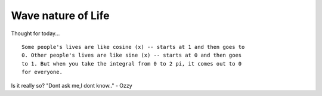 .. title:: Wave nature of Life 
.. author:: Shreesh
.. updated:: 2006-11-28 18:20
.. timezone:: UTC
.. feed:: all
.. copyright:: Creative Commons Attribution 3.0 Unported


Wave nature of Life 
--------------------------------

Thought for today...

::

	Some people's lives are like cosine (x) -- starts at 1 and then goes to
	0. Other people's lives are like sine (x) -- starts at 0 and then goes
	to 1. But when you take the integral from 0 to 2 pi, it comes out to 0
	for everyone.


Is it really so? "Dont ask me,I dont know.." - Ozzy

